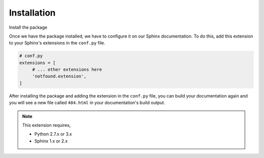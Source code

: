 Installation
============

Install the package

.. tabs::

   .. tab:: from PyPI

      .. prompt:: bash

         pip install sphinx-notfound-page

   .. tab:: from GitHub

      .. prompt:: bash

         pip install git+https://github.com/rtfd/sphinx-notfound-page@master


Once we have the package installed,
we have to configure it on our Sphinx documentation.
To do this, add this extension to your Sphinx's extensions in the ``conf.py`` file.

.. code-block:: python

   # conf.py
   extensions = [
        # ... other extensions here
        'notfound.extension',
   ]


After installing the package and adding the extension in the ``conf.py`` file,
you can build your documentation again and you will see a new file called ``404.html`` in your documentation's build output.


.. note::

   This extension requires,

   * Python 2.7.x or 3.x
   * Sphinx 1.x or 2.x

